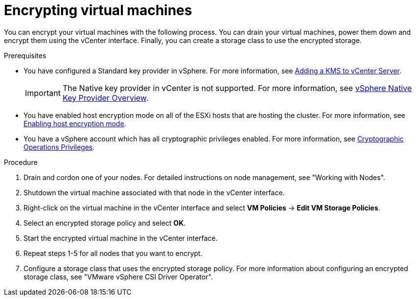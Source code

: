 :_content-type: PROCEDURE
[id="encrypting-virtual-machines_{context}"]
= Encrypting virtual machines

You can encrypt your virtual machines with the following process. You can drain your virtual machines, power them down and encrypt them using the vCenter interface. Finally, you can create a storage class to use the encrypted storage.

.Prerequisites

* You have configured a Standard key provider in vSphere. For more information, see link:https://docs.vmware.com/en/VMware-vSphere/7.0/com.vmware.vsphere.vsan.doc/GUID-AC06B3C3-901F-402E-B25F-1EE7809D1264.html[Adding a KMS to vCenter Server].
+
[IMPORTANT]
====
The Native key provider in vCenter is not supported. For more information, see link:https://docs.vmware.com/en/VMware-vSphere/7.0/com.vmware.vsphere.security.doc/GUID-54B9FBA2-FDB1-400B-A6AE-81BF3AC9DF97.html[vSphere Native Key Provider Overview].
====

* You have enabled host encryption mode on all of the ESXi hosts that are hosting the cluster. For more information, see link:https://docs.vmware.com/en/VMware-vSphere/7.0/com.vmware.vsphere.security.doc/GUID-A9E1F016-51B3-472F-B8DE-803F6BDB70BC.html[Enabling host encryption mode].
* You have a vSphere account which has all cryptographic privileges enabled. For more information, see link:https://docs.vmware.com/en/VMware-vSphere/7.0/com.vmware.vsphere.security.doc/GUID-660CCB35-847F-46B3-81CA-10DDDB9D7AA9.html[Cryptographic Operations Privileges].

.Procedure

. Drain and cordon one of your nodes. For detailed instructions on node management, see "Working with Nodes".
. Shutdown the virtual machine associated with that node in the vCenter interface.
. Right-click on the virtual machine in the vCenter interface and select *VM Policies* -> *Edit VM Storage Policies*.
. Select an encrypted storage policy and select *OK*.
. Start the encrypted virtual machine in the vCenter interface.
. Repeat steps 1-5 for all nodes that you want to encrypt.
. Configure a storage class that uses the encrypted storage policy. For more information about configuring an encrypted storage class, see "VMware vSphere CSI Driver Operator".
